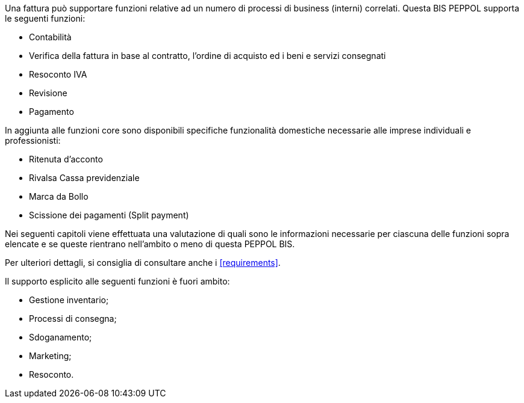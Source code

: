 Una fattura può supportare funzioni relative ad un numero di processi di business (interni) correlati. Questa BIS PEPPOL supporta le seguenti funzioni:

* Contabilità
* Verifica della fattura in base al contratto, l'ordine di acquisto ed i beni e servizi consegnati
* Resoconto IVA
* Revisione
* Pagamento

In aggiunta alle funzioni core sono disponibili specifiche funzionalità domestiche necessarie alle imprese individuali e professionisti:

* Ritenuta d'acconto
* Rivalsa Cassa previdenziale
* Marca da Bollo
* Scissione dei pagamenti (Split payment)

Nei seguenti capitoli viene effettuata una valutazione di quali sono le informazioni necessarie per ciascuna delle funzioni sopra elencate e se queste rientrano nell'ambito o meno di questa PEPPOL BIS.

Per ulteriori dettagli, si consiglia di consultare anche i <<requirements>>.

Il supporto esplicito alle seguenti funzioni è fuori ambito:

* Gestione inventario;
* Processi di consegna;
* Sdoganamento;
* Marketing;
* Resoconto.